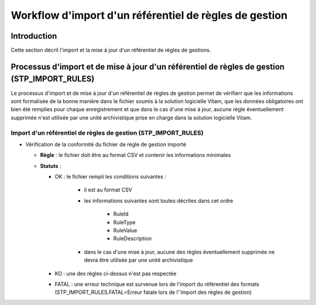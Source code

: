 Workflow d'import d'un référentiel de règles de gestion
#######################################################

Introduction
============

Cette section décrit l'import et la mise à jour d'un référentiel de règles de gestions.

Processus d'import et de mise à jour d'un référentiel de règles de gestion (STP_IMPORT_RULES)
=============================================================================================

Le processus d'import et de mise à jour d'un référentiel de règles de gestion permet de vérifierr que les informations sont formalisée de la bonne manière dans le fichier soumis à la solution logicielle Vitam, que les données obligatoires ont bien été remplies pour chaque enregistrement et que dans le cas d'une mise à jour, aucune règle éventuellement supprimée n'est utilisée par une unité archivistique prise en charge dans la solution logicielle Vitam.

Import d'un référentiel de règles de gestion (STP_IMPORT_RULES)
---------------------------------------------------------------

* Vérification de la conformité du fichier de règle de gestion importé

  + **Règle** : le fichier doit être au format CSV et contenir les informations minimales
    
  + **Statuts** :
    
    - OK : le fichier rempli les conditions suivantes :

            * il est au format CSV
            * les informations suivantes sont toutes décrites dans cet ordre

                - RuleId
                - RuleType
                - RuleValue
                - RuleDescription

            * dans le cas d'une mise à jour, aucune des règles éventuellement supprimée ne devra être utilisée par une unité archivistique

    - KO : une des règles ci-dessus n'est pas respectée
      
    - FATAL : une erreur technique est survenue lors de l'import du référentiel des formats (STP_IMPORT_RULES.FATAL=Erreur fatale lors de l''import des règles de gestion)